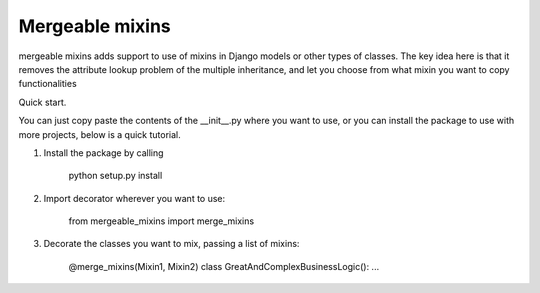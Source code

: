 =====       
Mergeable mixins
=====

mergeable mixins adds support to use of mixins in Django models or other 
types of classes.    
The key idea here is that it removes the attribute lookup problem of the 
multiple inheritance, and let you choose from what mixin you want to copy 
functionalities

Quick start.

You can just copy paste the contents of the __init__.py where you want to
use, or you can install the package to use with more projects, below is a
quick tutorial.

1. Install the package by calling 
    
    python setup.py install

2. Import decorator wherever you want to use:

    from mergeable_mixins import merge_mixins

3. Decorate the classes you want to mix, passing a list of mixins:

    @merge_mixins(Mixin1, Mixin2)
    class GreatAndComplexBusinessLogic():
    ...

